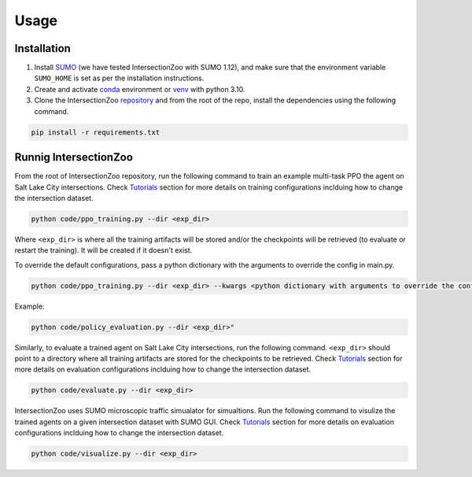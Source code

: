 Usage
=====

.. _installation:

Installation
------------

1. Install `SUMO <https://sumo.dlr.de/docs/Installing/index.html>`_  (we have tested IntersectionZoo with SUMO 1.12), and make sure that the environment variable ``SUMO_HOME`` is set as per the installation instructions.
2. Create and activate `conda <https://docs.conda.io/en/latest>`_ environment or `venv <https://docs.python.org/3/library/venv.html>`_ with python 3.10. 
3. Clone the IntersectionZoo `repository <https://github.com/mit-wu-lab/IntersectionZoo/>`_ and from the root of the repo, install the dependencies using the following command.

.. code-block:: console

   pip install -r requirements.txt

Runnig IntersectionZoo
-----------------------

From the root of IntersectionZoo repository, run the following command to train an example multi-task PPO the agent on Salt Lake City intersections. 
Check `Tutorials <https://intersectionzoo-docs.readthedocs.io/en/latest/tutorial.html>`_ section for more details on training configurations inclduing how to change the intersection dataset.

.. code-block:: console

   python code/ppo_training.py --dir <exp_dir>

Where ``<exp_dir>`` is where all the training artifacts will be stored and/or the checkpoints will be retrieved (to evaluate or restart the training).
It will be created if it doesn't exist.

To override the default configurations, pass a python dictionary with the arguments to override the config in main.py.

.. code-block:: console

   python code/ppo_training.py --dir <exp_dir> --kwargs <python dictionary with arguments to override the config in code/ppo_training.py>


Example:

.. code-block:: console

   python code/policy_evaluation.py --dir <exp_dir>" 

Similarly, to evaluate a trained agent on Salt Lake City intersections, run the following command. ``<exp_dir>`` should point to a directory where all training artifacts are stored for the checkpoints to be retrieved.
Check `Tutorials <https://intersectionzoo-docs.readthedocs.io/en/latest/tutorial.html>`_ section for more details on evaluation configurations inclduing how to change the intersection dataset.

.. code-block:: console

   python code/evaluate.py --dir <exp_dir>


IntersectionZoo uses SUMO microscopic traffic simualator for simualtions. Run the following command to visulize the trained agents on a given intersection dataset with SUMO GUI. 
Check `Tutorials <https://intersectionzoo-docs.readthedocs.io/en/latest/tutorial.html>`_ section for more details on evaluation configurations inclduing how to change the intersection dataset.

.. code-block:: console

   python code/visualize.py --dir <exp_dir>